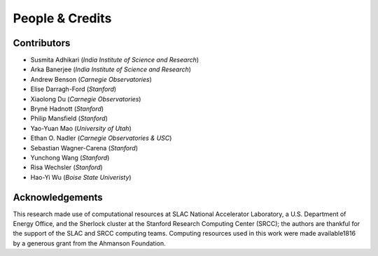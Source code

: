 People & Credits
================


Contributors
------------

- Susmita Adhikari (*India Institute of Science and Research*)
- Arka Banerjee (*India Institute of Science and Research*)
- Andrew Benson (*Carnegie Observatories*)
- Elise Darragh-Ford (*Stanford*)
- Xiaolong Du (*Carnegie Observatories*)
- Bryné Hadnott (*Stanford*)
- Philip Mansfield (*Stanford*)
- Yao-Yuan Mao (*University of Utah*)
- Ethan O. Nadler (*Carnegie Observatories & USC*)
- Sebastian Wagner-Carena (*Stanford*)
- Yunchong Wang (*Stanford*)
- Risa Wechsler (*Stanford*)
- Hao-Yi Wu (*Boise State Univeristy*)

Acknowledgements
----------------

This research made use of computational resources at SLAC National Accelerator Laboratory, a U.S. Department of Energy Office, and the Sherlock cluster at the Stanford Research Computing Center (SRCC); the authors are thankful for the support of the SLAC and SRCC computing teams. Computing resources used in this work were made available1816 by a generous grant from the Ahmanson Foundation.
